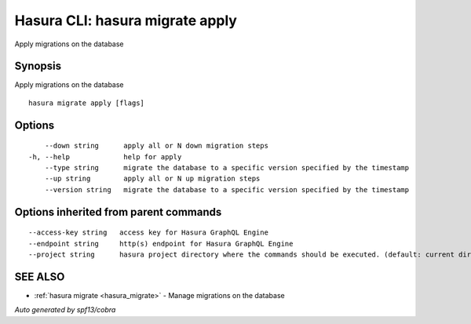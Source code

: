 .. _hasura_migrate_apply:

Hasura CLI: hasura migrate apply
--------------------------------

Apply migrations on the database

Synopsis
~~~~~~~~


Apply migrations on the database

::

  hasura migrate apply [flags]

Options
~~~~~~~

::

      --down string      apply all or N down migration steps
  -h, --help             help for apply
      --type string      migrate the database to a specific version specified by the timestamp
      --up string        apply all or N up migration steps
      --version string   migrate the database to a specific version specified by the timestamp

Options inherited from parent commands
~~~~~~~~~~~~~~~~~~~~~~~~~~~~~~~~~~~~~~

::

      --access-key string   access key for Hasura GraphQL Engine
      --endpoint string     http(s) endpoint for Hasura GraphQL Engine
      --project string      hasura project directory where the commands should be executed. (default: current directory)

SEE ALSO
~~~~~~~~

* :ref:`hasura migrate <hasura_migrate>` 	 - Manage migrations on the database

*Auto generated by spf13/cobra*
